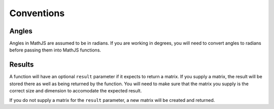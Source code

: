 Conventions
===========

Angles
------

Angles in MathJS are assumed to be in radians. If you are working in degrees, you will need to convert angles to radians before passing them into MathJS functions.

Results
-------

A function will have an optional ``result`` parameter if it expects to return a matrix. If you supply a matrix, the result will be stored there as well as being returned by the function. You will need to make sure that the matrix you supply is the correct size and dimension to accomodate the expected result.

If you do not supply a matrix for the ``result`` parameter, a new matrix will be created and returned.